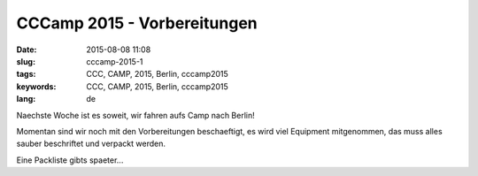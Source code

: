 CCCamp 2015 - Vorbereitungen
############################
:date: 2015-08-08 11:08
:slug: cccamp-2015-1
:tags: CCC, CAMP, 2015, Berlin, cccamp2015
:keywords: CCC, CAMP, 2015, Berlin, cccamp2015
:lang: de

Naechste Woche ist es soweit, wir fahren aufs Camp nach Berlin!


Momentan sind wir noch mit den Vorbereitungen beschaeftigt, es wird viel Equipment mitgenommen, das muss alles sauber beschriftet und verpackt werden.

Eine Packliste gibts spaeter...

